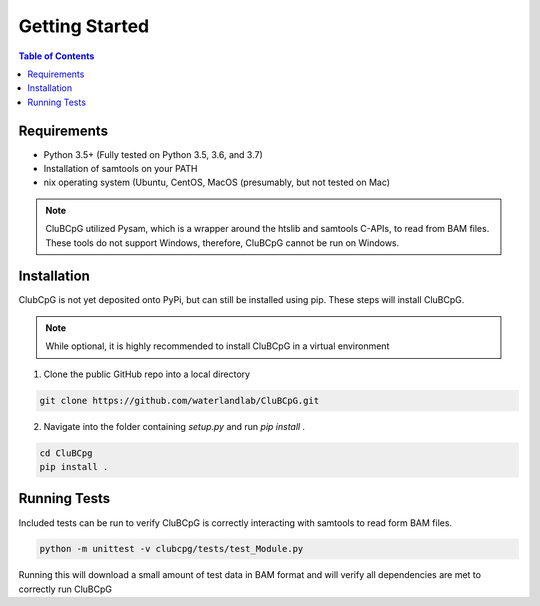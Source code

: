 ================
Getting Started
================

.. contents:: Table of Contents

Requirements
=============

* Python 3.5+ (Fully tested on Python 3.5, 3.6, and 3.7)
* Installation of samtools on your PATH
* nix operating system (Ubuntu, CentOS, MacOS (presumably, but not tested on Mac)

.. NOTE::
    CluBCpG utilized Pysam, which is a wrapper around the htslib and samtools C-APIs, to read from BAM files. These tools
    do not support Windows, therefore, CluBCpG cannot be run on Windows.


Installation
=============

ClubCpG is not yet deposited onto PyPi, but can still be installed using pip. These steps will install CluBCpG.

.. NOTE::
    While optional, it is highly recommended to install CluBCpG in a virtual environment

1. Clone the public GitHub repo into a local directory

.. code-block:: bash

    git clone https://github.com/waterlandlab/CluBCpG.git

2. Navigate into the folder containing `setup.py` and run `pip install .`

.. code-block:: bash

    cd CluBCpg
    pip install .

Running Tests
==============

Included tests can be run to verify CluBCpG is correctly interacting with samtools to read form BAM files.

.. code-block:: bash

    python -m unittest -v clubcpg/tests/test_Module.py

Running this will download a small amount of test data in BAM format and will verify all dependencies are met
to correctly run CluBCpG
